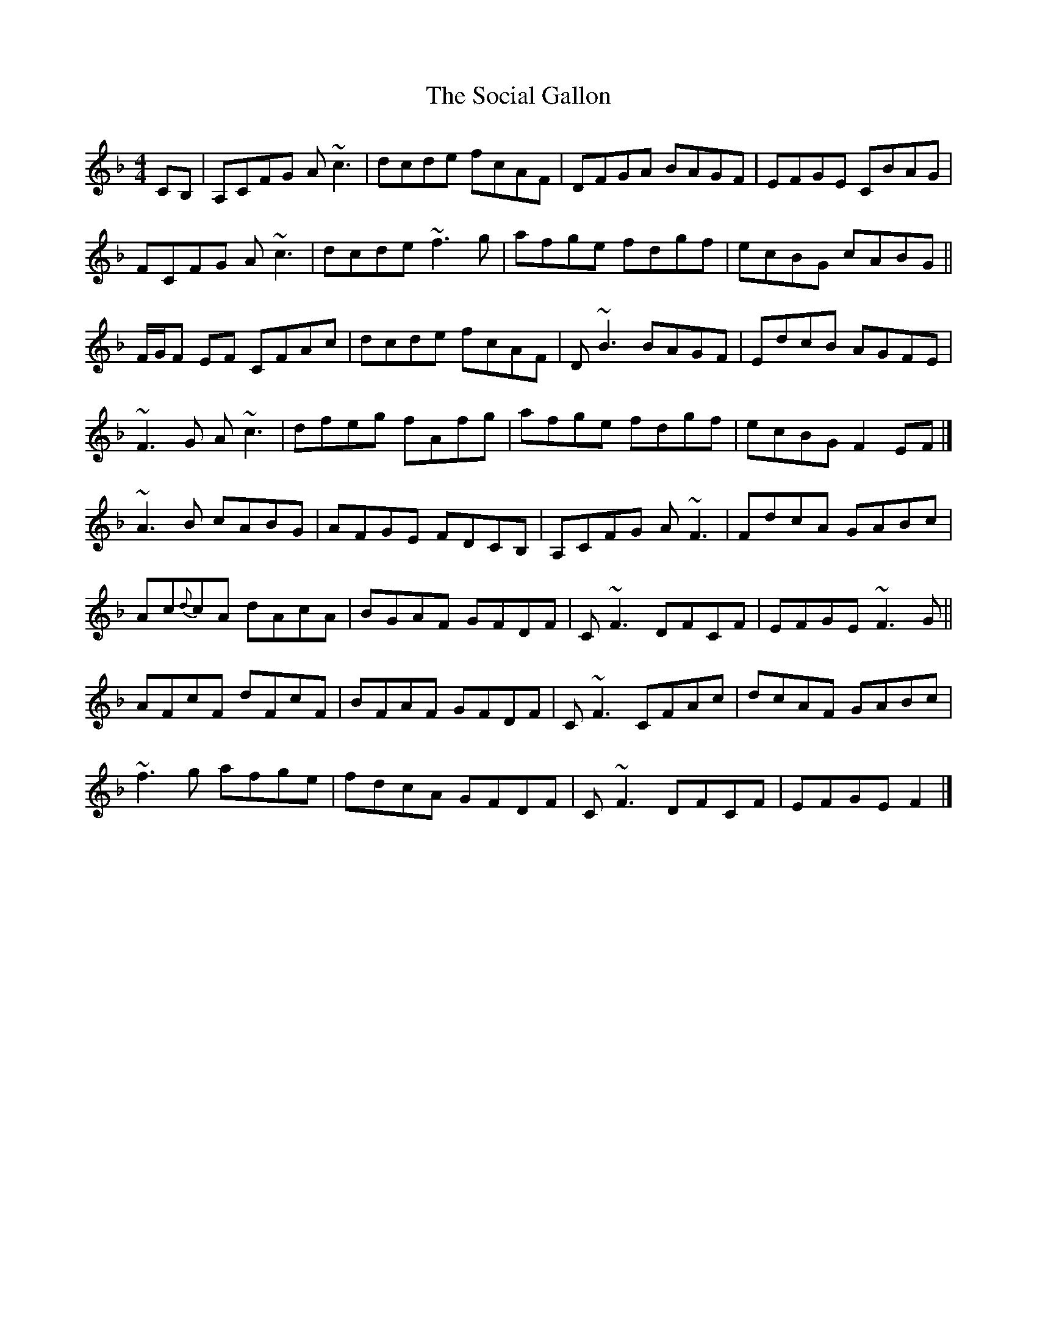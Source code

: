 X: 1
T: Social Gallon, The
Z: Matt Leavey
S: https://thesession.org/tunes/15925#setting29973
R: reel
M: 4/4
L: 1/8
K: Fmaj
CB, | A,CFG A~c3 | dcde fcAF | DFGA BAGF | EFGE CBAG |
FCFG A~c3 | dcde ~f3 g | afge fdgf | ecBG cABG ||
F/G/F EF CFAc | dcde fcAF | D ~B3 BAGF | EdcB AGFE |
~F3 G A ~c3 | dfeg fAfg | afge fdgf | ecBG F2 EF |]
~A3B cABG | AFGE FDCB, | A,CFG A~F3 | FdcA GABc |
Ac{d}cA dAcA | BGAF GFDF | C~F3 DFCF | EFGE ~F3 G ||
AFcF dFcF | BFAF GFDF | C~F3 CFAc | dcAF GABc |
~f3 g afge | fdcA GFDF | C~F3 DFCF | EFGE F2 |]
